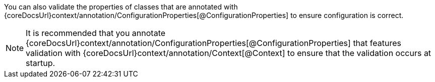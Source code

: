 You can also validate the properties of classes that are annotated with {coreDocsUrl}context/annotation/ConfigurationProperties[@ConfigurationProperties] to ensure configuration is correct.

NOTE: It is recommended that you annotate {coreDocsUrl}context/annotation/ConfigurationProperties[@ConfigurationProperties] that features validation with {coreDocsUrl}context/annotation/Context[@Context] to ensure that the validation occurs at startup.
